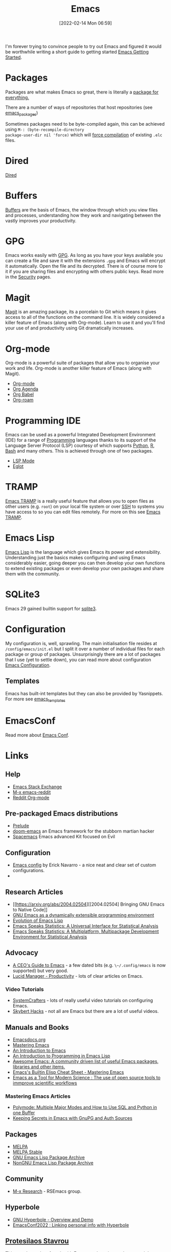 :PROPERTIES:
:ID:       754f25a5-3429-4504-8a17-4efea1568eba
:mtime:    20230810082255 20230809145131 20230730125116 20230730104447 20230729230947 20230703065708 20230613223302 20230527184757 20230527082330 20230513161935 20230309220249 20230221192022 20230217165509 20230217113056 20230216205143 20230205122258 20230205081022 20230203235526 20230120215724 20230114080430 20230109075443 20230106185900 20230103103311 20221229203153
:ctime:    20221229203153
:END:
#+TITLE: Emacs
#+DATE: [2022-02-14 Mon 06:59]
#+FILETAGS: :emacs:literate programming:elisp:lsp:

I'm forever trying to convince people to try out Emacs and figured it would be worthwhile writing a short guide to
getting started [[id:36a83dd6-7535-43a9-9b68-15dc135c86fd][Emacs Getting Started]].

* Packages

Packages are what makes Emacs so great, there is literally a [[https://xkcd.com/378/][package for everything.]]

[[./img/emacs/real_programmers.png]]

There are a number of ways of repositories that host repositories (see [[id:ff8ee302-7518-4179-9bcb-63b13199f897][emacs_packages]])

Sometimes packages need to be byte-compiled again, this can be achieved using ~M-: (byte-recompile-directory
package-user-dir nil 'force)~ which will [[https://stackoverflow.com/a/1217249][force compilation]] of existing ~.elc~ files.

* Dired

[[id:e2a2ead1-4348-4cc6-9ef1-dd96777aaec8][Dired]]

* Buffers

[[id:4451966f-b810-4a9d-905b-e2b682578c62][Buffers]] are the basis of Emacs, the window through which you view files and processes, understanding how they work and
navigating between the vastly improves your productivity.

* GPG

Emacs works easily with [[id:ce08bd82-0146-49cb-8a64-048ffe7210f2][GPG]]. As long as you have your keys available you can create a file and save it with the
extensions ~.gpg~ and Emacs will encrypt it automatically. Open the file and its decrypted. There is of course more to
it if you are sharing files and encrypting with others public keys. Read more in the [[id:d1ce8192-41ce-4073-9fe8-654fd17fdadb][Security]] pages.

* Magit

[[id:220d7ba9-d30e-4149-a25b-03796e098b0d][Magit]] is an amazing package, its a porcelain to Git which means it gives access to all of the functions on the command
line. It is widely considered a killer feature of Emacs (along with Org-mode). Learn to use it and you'll find your use
of and productivity using Git dramatically increases.

* Org-mode

Org-mode is a powerful suite of packages that allow you to organise your work and life. Org-mode is another killer
feature of Emacs (along with Magit).

+ [[id:169b9c5f-df34-46ab-b64f-8ee98946ee69][Org-mode]]
+ [[id:fc9974d4-2a26-4bf7-9360-c828bfaeed1d][Org Agenda]]
+ [[id:6e75f9df-df3d-4402-b5ad-ed98d0834e08][Org Babel]]
+ [[id:136364e7-1a6d-4b28-b284-0e415b860699][Org-roam]]

* Programming IDE

Emacs can be used as a powerful Integrated Development Environment (IDE) for a range of [[id:ea1499ab-dab2-49b1-8479-cb5a2fbd38bc][Programming]] languages thanks to
its support of the Language Server Protocol (LSP) courtesy of which supports [[id:5b5d1562-ecb4-4199-b530-e7993723e112][Python]], [[id:de9a18a7-b4ef-4a9f-ac99-68f3c76488e5][R]], [[id:9c6257dc-cbef-4291-8369-b3dc6c173cf2][Bash]] and many others. This is
achieved through one of two packages.

+ [[id:04868965-8413-4d9d-8ecc-573570fec5b1][LSP Mode]]
+ [[id:efe4e098-d7e6-42cd-90bd-234a25806c3a][Eglot]]

* TRAMP

[[id:b9961a9e-e833-4160-aa8f-1c69b9cbb397][Emacs TRAMP]] is a really useful feature that allows you to open files as other users (e.g. ~root~) on your local file
system or over [[id:b39ebc4e-3351-45e3-80b8-9780c76dbbb6][SSH]] to systems you have access to so you can edit files remotely. For more on this see [[id:b9961a9e-e833-4160-aa8f-1c69b9cbb397][Emacs TRAMP]].

* Emacs Lisp

[[id:708f5d99-6040-4306-a323-306d39ce45c3][Emacs Lisp]] is the language which gives Emacs its power and extensibility. Understanding just the basics makes
configuring and using Emacs considerably easier, going deeper you can then develop your own functions to extend existing
packages or even develop your own packages and share them with the community.

* SQLite3

Emacs 29 gained builtin support for [[id:3735f87b-346e-4c0d-a172-545e23570bcb][sqlite3]].


* Configuration

My configuration is, well, sprawling. The main initialisation file resides at ~/config/emacs/init.el~ but I split it
over a number of individual files for each package or group of packages. Unsurprisingly there are a lot of packages that
I use (yet to settle down), you can read more about configuration
[[id:938af6af-7a0e-46d1-ae76-6157e948151b][Emacs Configuration]].

** Templates

Emacs has built-int templates but they can also be provided by Yasnippets. For more see [[id:a8c134c6-bb0f-408d-96ee-48b02da8cffe][emacs_templates]]
* EmacsConf

Read more about [[id:f76ac811-6c1a-4aa6-9492-8cbae7cb50ca][Emacs Conf]].

* Links

** Help
+ [[https://emacs.stackexchange.com/][Emacs Stack Exchange]]
+ [[https://www.reddit.com/r/emacs][M-x emacs-reddit]]
+ [[https://www.reddit.com/r/orgmode/][Reddit Org-mode]]

** Pre-packaged Emacs distributions
+ [[https://github.com/bbatsov/prelude][Prelude]]
+ [[https://github.com/hlissner/doom-emacs][doom-emacs]] an Emacs framework for the stubborn martian hacker
+ [[https://www.spacemacs.org/][Spacemacs]] Emacs advanced Kit focused on Evil

** Configuration
+ [[https://erickgnavar.github.io/emacs-config/][Emacs config]] by Erick Navarro - a nice neat and clear set of custom configurations.
+

** Research Articles
+ [[https://arxiv.org/abs/2004.02504][[2004.02504] Bringing GNU Emacs to Native Code]]
+ [[https://onlinelibrary.wiley.com/doi/10.1002/spe.4380181006][GNU Emacs as a dynamically extensible programming environment]]
+ [[https://dl.acm.org/doi/10.1145/3386324][Evolution of Emacs Lisp]]
+ [[https://biostats.bepress.com/uwbiostat/paper173/][Emacs Speaks Statistics: A Universal Interface for Statistical Analysis]]
+ [[https://www.tandfonline.com/doi/abs/10.1198/1061860042985][Emacs Speaks Statistics: A Multiplatform, Multipackage Development Environment for Statistical Analysis]]

** Advocacy
+ [[https://www.fugue.co/blog/2015-11-11-guide-to-emacs.html][A CEO's Guide to Emacs]] - a few dated bits (e.g. ~\~/.config/emacs~ is now supported) but very good.
+ [[https://lucidmanager.org/productivity/][Lucid Manager - Productivity]] - lots of clear articles on Emacs.

*** Video Tutorials

+ [[https://www.youtube.com/@SystemCrafters][SystemCrafters]] - lots of really useful video tutorials on configuring Emacs.
+ [[https://www.youtube.com/@skybert/videos][Skybert Hacks]] - not all are Emacs but there are a lot of useful videos.

** Manuals and Books
+ [[https://emacsdocs.org/docs/Magit/Top][Emacsdocs.org]]
+ [[https://www.masteringemacs.org/][Mastering Emacs]]
+ [[https://www2.lib.uchicago.edu/keith/emacs/][An Introduction to Emacs]]
+ [[https://www.gnu.org/software/emacs/manual/html_node/eintr/index.html][An Introduction to Programming in Emacs Lisp]]
+ [[https://github.com/emacs-tw/awesome-emacs][Awesome Emacs: A community driven list of useful Emacs packages, libraries and other items.]]
+ [[https://www.masteringemacs.org/article/emacs-builtin-elisp-cheat-sheet][Emacs's Builtin Elisp Cheat Sheet - Mastering Emacs]]
+ [[https://www.ingentaconnect.com/content/matthey/jmtr/2022/00000066/00000002/art00002;jsessionid=5o2da922fbmbh.x-ic-live-02][Emacs as a Tool for Modern Science : The use of open source tools to immprove scientific workflows]]

*** Mastering Emacs Articles
+ [[https://www.masteringemacs.org/article/polymode-multiple-major-modes-how-to-use-sql-python-in-one-buffer][Polymode: Multiple Major Modes and How to Use SQL and Python in one Buffer]]
+ [[https://www.masteringemacs.org/article/keeping-secrets-in-emacs-gnupg-auth-sources][Keeping Secrets in Emacs with GnuPG and Auth Sources]]

** Packages
+ [[https://melpa.org/#/][MELPA]]
+ [[https://stable.melpa.org/#/][MELPA Stable]]
+ [[https://elpa.gnu.org/][GNU Emacs Lisp Package Archive]]
+ [[https://elpa.nongnu.org/][NonGNU Emacs Lisp Package Archive]]


** Community
+ [[https://m-x-research.github.io/][M-x Research]] - RSEmacs group.

** Hyperbole

+ [[https://www.youtube.com/watch?v=WKwZHSbHmPg][GNU Hyperbole - Overview and Demo]]
+ [[https://www.youtube.com/watch?v=TQ_fG7b1iHI][EmacsConf2022 : Linking personal info with Hyperbole]]

** [[https://protesilaos.com/][Protesilaos Stavrou]]

This guy does a lot of work with Emacs, makes nice packages and themes and does [[https://www.youtube.com/watch?v=Qf_DLPIA9Cs&list=PL8Bwba5vnQK14z96Gil86pLMDO2GnOhQ6][great tutorials]].

+ [[https://www.youtube.com/watch?v=f2mQXNnChwc][Emacs: search and replace basics - Prot]]
+ [[https://protesilaos.com/codelog/2023-07-29-emacs-custom-modeline-tutorial/][Emacs: write a custom mode line]]

** Misc
+ [[https://chainsawriot.com/postmannheim/2022/12/01/aoe1.html][Advent of Emacs 2022 by Chung-hong Chan]] - some really useful examples.
+ [[https://github.com/natrys/whisper.el][whisper.el]] - speech to text.
+ [[https://www.emacswiki.org/emacs/SkeletonMode][EmacsWiki : Skeleton Mode]]
+ [[https://tilvids.com/w/9XsA4pbcE4fFz867VYGBYx][The History of Emacs]]
+ [[https://karthinks.com/software/batteries-included-with-emacs/][Batteries Included with Emacs]]
+ [[https://eshelyaron.com/posts/2023-05-26-extending-emacs-s-dictionary-library.html][Extending Emacs's Dictionary Library]]
+ [[https://emacsredux.com/blog/2023/04/11/looking-up-words-in-a-dictionary/][Looking Up Words in a Dictionary]]
+ [[https://craft-of-emacs.kebab-ca.se/introduction/how-to-read-this-book.html][The Craft of Emacs: How to read this book]]
